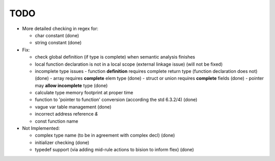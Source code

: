 TODO
====

- More detailed checking in regex for:

  - char constant (done)
  - string constant (done)

- Fix:

  - check global definition (if type is complete) when semantic analysis finishes
  - local function declaration is not in a local scope (external linkage issue) (will not be fixed)
  - incomplete type issues
    - function **definition** requires complete return type (function declaration does not) (done)
    - array requires **complete** elem type (done)
    - struct or union requires **complete** fields (done)
    - pointer may **allow incomplete** type (done)
  - calculate type memory footprint at proper time
  - function to 'pointer to function' conversion (according the std 6.3.2/4) (done)
  - vague var table management (done)
  - incorrect address reference `&`
  - const function name 

- Not Implemented:

  - complex type name (to be in agreement with complex decl) (done)
  - initializer checking (done)
  - typedef support (via adding mid-rule actions to bision to inform flex) (done)
